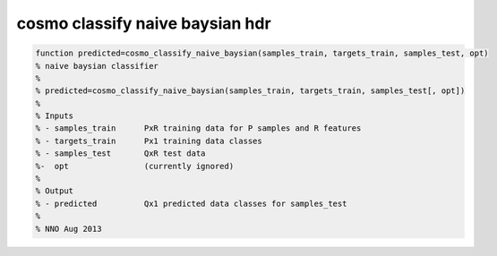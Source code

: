 .. cosmo_classify_naive_baysian_hdr

cosmo classify naive baysian hdr
================================
.. code-block:: matlab

    function predicted=cosmo_classify_naive_baysian(samples_train, targets_train, samples_test, opt)
    % naive baysian classifier
    %
    % predicted=cosmo_classify_naive_baysian(samples_train, targets_train, samples_test[, opt])
    %
    % Inputs
    % - samples_train      PxR training data for P samples and R features
    % - targets_train      Px1 training data classes
    % - samples_test       QxR test data
    %-  opt                (currently ignored)
    %
    % Output
    % - predicted          Qx1 predicted data classes for samples_test
    %
    % NNO Aug 2013
